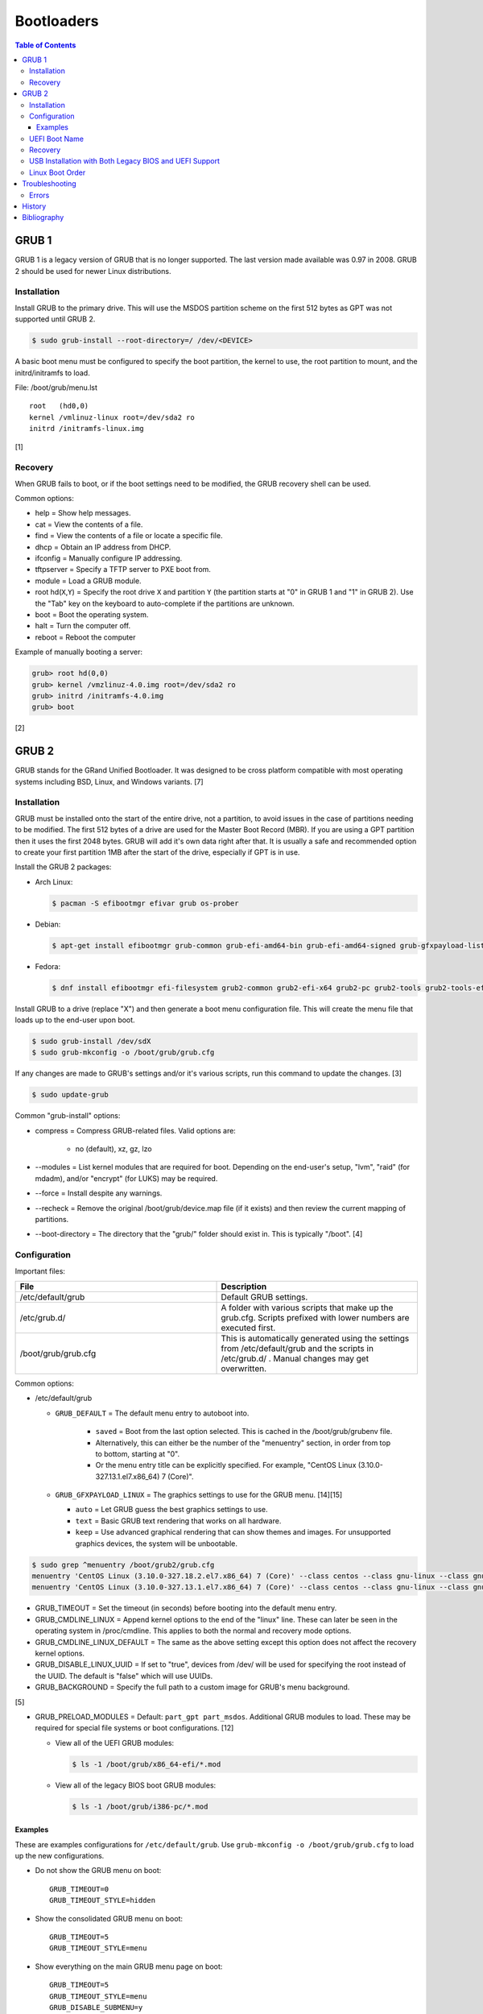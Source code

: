 Bootloaders
===========

.. contents:: Table of Contents

GRUB 1
------

GRUB 1 is a legacy version of GRUB that is no longer supported. The last
version made available was 0.97 in 2008. GRUB 2 should be used for newer
Linux distributions.

Installation
~~~~~~~~~~~~

Install GRUB to the primary drive. This will use the MSDOS partition
scheme on the first 512 bytes as GPT was not supported until GRUB 2.

.. code-block:: sh

    $ sudo grub-install --root-directory=/ /dev/<DEVICE>

A basic boot menu must be configured to specify the boot partition, the
kernel to use, the root partition to mount, and the initrd/initramfs to
load.

File: /boot/grub/menu.lst

::

    root   (hd0,0)
    kernel /vmlinuz-linux root=/dev/sda2 ro
    initrd /initramfs-linux.img

[1]

Recovery
~~~~~~~~

When GRUB fails to boot, or if the boot settings need to be modified,
the GRUB recovery shell can be used.

Common options:

-  help = Show help messages.
-  cat = View the contents of a file.
-  find = View the contents of a file or locate a specific file.
-  dhcp = Obtain an IP address from DHCP.
-  ifconfig = Manually configure IP addressing.
-  tftpserver = Specify a TFTP server to PXE boot from.
-  module = Load a GRUB module.
-  root hd(\ ``X``,\ ``Y``) = Specify the root drive ``X`` and partition
   ``Y`` (the partition starts at "0" in GRUB 1 and "1" in GRUB 2). Use
   the "Tab" key on the keyboard to auto-complete if the partitions are
   unknown.
-  boot = Boot the operating system.
-  halt = Turn the computer off.
-  reboot = Reboot the computer

Example of manually booting a server:

.. code-block:: sh

    grub> root hd(0,0)
    grub> kernel /vmzlinuz-4.0.img root=/dev/sda2 ro
    grub> initrd /initramfs-4.0.img
    grub> boot

[2]

GRUB 2
------

GRUB stands for the GRand Unified Bootloader. It was designed to be
cross platform compatible with most operating systems including BSD,
Linux, and Windows variants. [7]

Installation
~~~~~~~~~~~~

GRUB must be installed onto the start of the entire drive, not a
partition, to avoid issues in the case of partitions needing to be
modified. The first 512 bytes of a drive are used for the Master Boot
Record (MBR). If you are using a GPT partition then it uses the first
2048 bytes. GRUB will add it's own data right after that. It is usually
a safe and recommended option to create your first partition 1MB after
the start of the drive, especially if GPT is in use.

Install the GRUB 2 packages:

-  Arch Linux:

   .. code-block:: sh

      $ pacman -S efibootmgr efivar grub os-prober

-  Debian:

   .. code-block:: sh

      $ apt-get install efibootmgr grub-common grub-efi-amd64-bin grub-efi-amd64-signed grub-gfxpayload-lists grub-pc grub-pc-bin libefiboot1 libefivar1 os-prober shim shim-signed

-  Fedora:

   .. code-block:: sh

      $ dnf install efibootmgr efi-filesystem grub2-common grub2-efi-x64 grub2-pc grub2-tools grub2-tools-efi grub2-tools-extra grub2-tools-minimal grubby os-prober shim-x64

Install GRUB to a drive (replace "X") and then generate a boot menu
configuration file. This will create the menu file that loads up to the
end-user upon boot.

.. code-block:: sh

    $ sudo grub-install /dev/sdX
    $ sudo grub-mkconfig -o /boot/grub/grub.cfg

If any changes are made to GRUB's settings and/or it's various scripts,
run this command to update the changes. [3]

.. code-block:: sh

    $ sudo update-grub

Common "grub-install" options:

-  compress = Compress GRUB-related files. Valid options are:

    -  no (default), xz, gz, lzo

-  --modules = List kernel modules that are required for boot. Depending on the end-user's setup, "lvm", "raid" (for mdadm), and/or "encrypt" (for LUKS) may be required.
-  --force = Install despite any warnings.
-  --recheck = Remove the original /boot/grub/device.map file (if it exists) and then review the current mapping of partitions.
-  --boot-directory = The directory that the "grub/" folder should exist in. This is typically "/boot". [4]

Configuration
~~~~~~~~~~~~~

Important files:

.. csv-table::
   :header: File, Description
   :widths: 20, 20

   "/etc/default/grub", "Default GRUB settings."
   "/etc/grub.d/", "A folder with various scripts that make up the grub.cfg. Scripts prefixed with lower numbers are executed first."
   "/boot/grub/grub.cfg", "This is automatically generated using the settings from /etc/default/grub and the scripts in /etc/grub.d/ . Manual changes may get overwritten."

Common options:

-  /etc/default/grub

   -  ``GRUB_DEFAULT`` = The default menu entry to autoboot into.

       -  ``saved`` = Boot from the last option selected. This is cached in the /boot/grub/grubenv file.
       -  Alternatively, this can either be the number of the "menuentry" section, in order from top to bottom, starting at "0".
       -  Or the menu entry title can be explicitly specified. For example, "CentOS Linux (3.10.0-327.13.1.el7.x86\_64) 7 (Core)".

   -  ``GRUB_GFXPAYLOAD_LINUX`` = The graphics settings to use for the GRUB menu. [14][15]

      -  ``auto`` = Let GRUB guess the best graphics settings to use.
      -  ``text`` = Basic GRUB text rendering that works on all hardware.
      -  ``keep`` = Use advanced graphical rendering that can show themes and images. For unsupported graphics devices, the system will be unbootable.

.. code-block:: sh

    $ sudo grep ^menuentry /boot/grub2/grub.cfg
    menuentry 'CentOS Linux (3.10.0-327.18.2.el7.x86_64) 7 (Core)' --class centos --class gnu-linux --class gnu --class os --unrestricted $menuentry_id_option 'gnulinux-3.10.0-327.18.2.el7.x86_64-advanced-d2e5b723-0055-4157-9197-e7d715937e8b' {
    menuentry 'CentOS Linux (3.10.0-327.13.1.el7.x86_64) 7 (Core)' --class centos --class gnu-linux --class gnu --class os --unrestricted $menuentry_id_option 'gnulinux-3.10.0-327.13.1.el7.x86_64-advanced-d2e5b723-0055-4157-9197-e7d715937e8b' {

-  GRUB\_TIMEOUT = Set the timeout (in seconds) before booting into the
   default menu entry.
-  GRUB\_CMDLINE\_LINUX = Append kernel options to the end of the
   "linux" line. These can later be seen in the operating system in
   /proc/cmdline. This applies to both the normal and recovery mode
   options.
-  GRUB\_CMDLINE\_LINUX\_DEFAULT = The same as the above setting except
   this option does not affect the recovery kernel options.
-  GRUB\_DISABLE\_LINUX\_UUID = If set to "true", devices from /dev/
   will be used for specifying the root instead of the UUID. The default
   is "false" which will use UUIDs.
-  GRUB\_BACKGROUND = Specify the full path to a custom image for GRUB's
   menu background.

[5]

-  GRUB\_PRELOAD\_MODULES = Default: ``part_gpt part_msdos``. Additional GRUB modules to load. These may be required for special file systems or boot configurations. [12]

   -  View all of the UEFI GRUB modules:

      .. code-block:: sh

         $ ls -1 /boot/grub/x86_64-efi/*.mod

   -  View all of the legacy BIOS boot GRUB modules:

      .. code-block:: sh

         $ ls -1 /boot/grub/i386-pc/*.mod

Examples
^^^^^^^^

These are examples configurations for ``/etc/default/grub``. Use ``grub-mkconfig -o /boot/grub/grub.cfg`` to load up the new configurations.

-  Do not show the GRUB menu on boot:

   ::

      GRUB_TIMEOUT=0
      GRUB_TIMEOUT_STYLE=hidden

-  Show the consolidated GRUB menu on boot:

   ::

      GRUB_TIMEOUT=5
      GRUB_TIMEOUT_STYLE=menu

-  Show everything on the main GRUB menu page on boot:

   ::

      GRUB_TIMEOUT=5
      GRUB_TIMEOUT_STYLE=menu
      GRUB_DISABLE_SUBMENU=y

-  Save the selected boot kernel as the default for the next boot:

   ::

      GRUB_DEFAULT=saved
      GRUB_SAVEDEFAULT=true

[10]

-  Support for booting off of any file systems:

   ::

      GRUB_PRELOAD_MODULES="part_gpt part_msdos affs afs bfs btrfs cbfs ext2 fat fshelp geli hfs hfspluscomp hfsplus http iso9660 luks macbless memdisk minix nilfs2 ntfscomp ntfs pxe reiserfs scsi sfs squash4 tftp usf1_be ufs1 ufs2 xfs zfscrypt zfsinfo zfs"

-  Support for booting more than one operating system:

   ::

      GRUB_PRELOAD_MODULES="part_gpt part_msdos multiboot2"

-  Support for compression (required by some file systems):

   ::

      GRUB_PRELOAD_MODULES="part_gpt part_msdos hfspluscomp lzopio ntfscomp zstd zxio"

[12]

UEFI Boot Name
~~~~~~~~~~~~~~

When using the UEFI boot menu provided by the BIOS of a motherboard, each operating system has its own name. It is possible to configure this name by using ``efibootmgr`` and then re-generating the GRUB configuration file.

-  Arch Linux:

   .. code-block:: sh

      $ sudo efibootmgr --create --disk /dev/<DEVICE> --part <EFI_PARTITION_NUMBER> --label "Arch Linux Custom Boot Name" --loader /EFI/BOOT/BOOTX64.efi
      $ sudo grub-mkconfig -o /boot/grub/grub.cfg

-  Fedora:

   .. code-block:: sh

      $ sudo efibootmgr --create --disk /dev/<DEVICE> --part <EFI_PARTITION_NUMBER> --label "Fedora Custom Boot Name" --loader \\EFI\\fedora\\shimx64.efi
      $ sudo grub2-mkconfig -o /boot/efi/EFI/fedora/grub.cfg

Recovery
~~~~~~~~

In cases where GRUB fails (because it was installed incorrectly), the
end-user is automatically switched into GRUB's rescue shell.

Common options:

-  insmod = Load kernel modules.
-  ls = List partitions and file systems within them.
-  cat = View file contents.
-  set = Set a boot option.
-  unset = Remove a boot option.
-  boot = Attempt to boot again.
-  halt = Shutdown the computer.
-  reboot = Restart the computer.

The rescue prompt will look similar to this.

.. code-block:: sh

    grub rescue>

Example of using these commands to do a custom rescue boot.

.. code-block:: sh

    grub rescue> ls
    (hd0) (hd0,msdos1)
    grub rescue> ls (hd0,1)/boot/
    grub/
    vmlinuz
    initramfs-linux.img
    grub rescue> set root=(hd0,1)
    grub rescue> linux /boot/vmlinuz root=/dev/sda1
    grub rescue> initrd /boot/initramfs-linux.img
    grub rescue> boot

Alternatively, you can switch back to the graphical GRUB menu and make
changes there.

.. code-block:: sh

    grub rescue> insmod normal
    grub rescue> normal

For recovering from a corrupt GRUB installation, fully change root into
the environment from a live CD, USB, or PXE network boot. Then you can
modify configuration files and re-install GRUB using the same commands
used during the installation.

In this example, /dev/sda2 is the root partition and /dev/sda1 is the
boot partition. [6]

.. code-block:: sh

    $ sudo mount /dev/sda2 /mnt
    $ sudo mount /dev/sda1 /mnt/boot
    $ sudo mount --bind /dev /mnt/dev
    $ sudo mount -t proc proc /mnt/proc
    $ sudo mount --bind /run /mnt/run
    $ sudo mount -t sysfs sys /mnt/sys
    $ chroot /mnt
    $ /bin/bash
    $ export PATH="$PATH:/sbin:/bin"

If you need to recover GRUB from a chroot that is based on a LVM on the
host node, make sure that LVM tools are installed on the guest. This way
it can properly see the logical volume as a block device.

Debian:

.. code-block:: sh

    $ sudo apt-get install lvm2

Fedora:

.. code-block:: sh

    $ sudo yum install lvm2

USB Installation with Both Legacy BIOS and UEFI Support
~~~~~~~~~~~~~~~~~~~~~~~~~~~~~~~~~~~~~~~~~~~~~~~~~~~~~~~

Linux can be installed onto a portable storage device that can boot on both legacy BIOS computers and newer UEFI computers. UEFI requires a GPT partition table which means a legacy MBR partition scheme will not work.

-  GPT partitions:

   1.  BIOS GRUB boot partition. This extra space provides more room for GRUB to store its boot and partition table data.

      -  Size: 1 MiB.
      -  File system: none.
      -  Partition flag: ``bios_grub``.
      -  Mount point: none.

   2.  EFI partition. This stores the UEFI firmware.

      -  Size: >= 200 MiB.
      -  File system: FAT32.
      -  Partition flags: ``boot`` and ``esp``.
      -  Mount point: ``/boot/efi/``.

   3.  Linux boot partition. This stores the Linux kernel and boot configuration files (optional).

      -  Size: 1 GiB.
      -  File system: ext4.
      -  Partition flags: none.
      -  Mount point: ``/boot/``.

-  GRUB requirements:

   -  Configure GRUB to use partition UUIDs instead of Linux UUIDs. Partition UUIDs will not change between different UEFI motherboards. [21][22]
   -  Install GRUB to the UEFI partition mount. Use the ``--removable`` option to set a default UEFI firmware at ``/boot/efi/EFI/BOOT/BOOTX64.efi``. This assumes that only one operating system will be installed on the storage device. [9] Also use the ``--no-vram`` option to avoid modifying UEFI variables on the local motherboard. [20]
   -  Install GRUB to the block device (not a partition) that will be used for legacy BIOS boot.
   -  Regenerate the GRUB configuration file.

-  initramfs requirements to load all kernel modules:

   -  Arch Linux = Remove "autodetect" from the ``HOOKS=()`` section in ``/etc/mkinitcpio.conf``. Then run ``sudo mkinitcpio -P``. [18]
   -  Fedora = Install ``dracut-config-generic``. Then run ``sudo dracut --regenerate-all --force``. [19]

-  Processor microcode updates for better supporting CPUs:

   -  Arch Linux = Install ``amd-ucode intel-ucode``.
   -  Fedora = Install ``amd-ucode-firmware microcode_ctl``.

Example partition layout:

::

   Number  Start   End 	Size	File system 	Name 	Flags
    1  	1049kB  2097kB  1049kB              	primary  bios_grub
    2  	2097kB  500MB   498MB   fat32       	primary  boot, esp
    3  	500MB   8500MB  8000MB  linux-swap(v1)  primary  swap
    4  	8500MB  128GB   120GB   btrfs       	primary

Arch Linux and Debian:

.. code-block:: sh

   # UEFI
   $ sudo crudini --ini-options=nospace --set /etc/default/grub "" GRUB_DISABLE_LINUX_UUID true
   $ sudo crudini --ini-options=nospace --set /etc/default/grub "" GRUB_DISABLE_LINUX_PARTUUID false
   $ sudo grub-install --target=x86_64-efi --efi-directory=/boot/efi --bootloader-id=<OPERATING_SYSTEM_NAME> --removable --no-vram
   # BIOS
   $ sudo grub-install --target=i386-pc /dev/<DEVICE>
   $ sudo grub-mkconfig -o /boot/grub/grub.cfg

Fedora:

.. code-block:: sh

   # UEFI
   $ sudo crudini --ini-options=nospace --set /etc/default/grub "" GRUB_DISABLE_LINUX_UUID true
   $ sudo crudini --ini-options=nospace --set /etc/default/grub "" GRUB_DISABLE_LINUX_PARTUUID false
   $ sudo grub2-install --target=x86_64-efi --efi-directory=/boot/efi --bootloader-id=<OPERATING_SYSTEM_NAME> --removable
   # BIOS
   $ sudo grub2-mkconfig -o /boot/grub2/grub.cfg
   $ sudo grub2-install --target=i386-pc /dev/<DEVICE>

Most modern Linux installers will default to installing GRUB with UEFI support. After installation, ensure to run the necessary commands to setup legacy BIOS boot.

[8]

Linux Boot Order
~~~~~~~~~~~~~~~~

The default order of the Linux kernels is different for each Linux distribution. It is usually managed in the ``/etc/grub.d/10_linux`` file. The ``sort`` command can have different arguments given to it to customize this.

-  Arch Linux:

   .. code-block:: sh

      $ sudo sed -i s'/version_sort\ -r/sort/'g /etc/grub.d/10_linux
      $ sudo grub-mkconfig -o /boot/grub/grub.cfg

-  Debian has no easy ``sort`` function to change.

-  Fedora:

   .. code-block:: sh

      $ sudo sed -i s'/sort\ -Vr/sort/'g /etc/grub.d/10_linux
      $ sudo grub2-mkconfig -o /boot/grub2/grub.cfg

Troubleshooting
---------------

Errors
~~~~~~

Error after selecting a boot entry in the GRUB menu:

::

   ERROR: device 'UUID=9d4e74d8-8046-4f12-9ac9-624b8f306343' not found. Skipping fsck.
   mount: /new_root: can't find UUID=9d4e74d8-8046-4f12-9ac9-624b8f306343.
   You are now being dropped into an emergency shell.

Solutions:

1.  Boot from the fallback initramfs instead. This uses a full kernel and extra dependencies compared to the minimal default initramfs.
2.  Ensure that the initramfs has all of the Linux kernel modules that are required for storage devices. Normally this is a missing hardware RAID driver.
3.  Ensure that the UUID for the root device is correct. If not, update ``/etc/fstab`` and then rebuild the ``grub.cfg`` configuration.
4.  On Arch Linux, ensure both the "block" and "keyboard" hooks are loaded before the "autodetect" hook in the initramfs. [11]

   ::

      $ sudo vim /etc/mkinitcpio.conf
      HOOKS=(base udev keyboard block autodetect modconf resume filesystems fsck)
      $ sudo mkinitpcio -p linux

----

Error from GRUB during boot:

::

   error: sparse file not allowed

Solutions:

This means that GRUB was unable to save information such as which kernel was used to boot into and should be the default next time.

1.  Configure GRUB to not automatically save the last boot option.

   .. code-block:: sh

      $ sudo vim /etc/default/grub
      GRUB_DEFAULT=0
      GRUB_SAVEDEFAULT=false
      $ sudo grub-mkconfig -o /boot/grub/grub.cfg

2.  Add support for the correct file system (including compression, if necessary). Refer to the `GRUB 2 - Configuration <#configuration>`_ section for a list of valid GRUB modules.

   -  Syntax:

      .. code-block:: sh

         $ sudo vim /etc/default/grub
         GRUB_PRELOAD_MODULES="part_gpt part_msdos <FILE_SYSTEM_MODULE> <COMPRESSION_MODULE>"
         $ sudo grub-mkconfig -o /boot/grub/grub.cfg

   -  Example:

      .. code-block:: sh

         $ sudo vim /etc/default/grub
         GRUB_PRELOAD_MODULES="part_gpt part_msdos btrfs zstd"
         $ sudo grub-mkconfig -o /boot/grub/grub.cfg

[13]

History
-------

-  `Latest <https://github.com/LukeShortCloud/rootpages/commits/main/src/administration/bootloaders.rst>`__
-  `< 2019.01.01 <https://github.com/LukeShortCloud/rootpages/commits/main/src/bootloaders.rst>`__
-  `< 2018.01.01 <https://github.com/LukeShortCloud/rootpages/commits/main/markdown/bootloaders.md>`__

Bibliography
------------

1. "GRUB Legacy." Arch Linux Wiki. January 11, 2017. Accessed February 8, 2017. https://wiki.archlinux.org/index.php/GRUB\_Legacy
2. "GNU GRUB Manual 0.97." GNU. Accessed February 8, 2017. https://www.gnu.org/software/grub/manual/legacy/grub.html
3. "GRUB." Arch Linux Wiki. May 27, 2016. https://wiki.archlinux.org/index.php/GRUB
4. "GRUB2-INSTALL MAN PAGE." Mankier. February 26, 2014. https://www.mankier.com/8/grub2-install
5. "GRUB2/Setup." Ubuntu Documentation. November 29, 2015. https://help.ubuntu.com/community/Grub2/Setup
6. "Grub2/Installing." Ubuntu Documentation. March 6, 2015. https://help.ubuntu.com/community/Grub2/Installing
7. "GNU GRUB Manual 2.00." GNU. Accessed June 27, 2016. https://www.gnu.org/software/grub/manual/grub.html
8. "Is a hybrid Linux USB-Stick for UEFI & legacy BIOS possible?" Super User. March 11, 2018. Accessed June 17, 2020. https://superuser.com/questions/801515/is-a-hybrid-linux-usb-stick-for-uefi-legacy-bios-possible
9. "GRUB/Tips and tricks." ArchWiki. April 17, 2021. Accessed May 31, 2021. https://wiki.archlinux.org/title/GRUB/Tips_and_tricks
10. "Simple configuration handling." GNU GRUB Manual 2.06. Accessed February 5, 2022. https://www.gnu.org/software/grub/manual/grub/html_node/Simple-configuration.html
11. "Install Arch Linux on a removable medium." ArchWiki. July 12, 2021. Accessed July 17, 2021. https://wiki.archlinux.org/title/Install_Arch_Linux_on_a_removable_medium
12. "Understanding the Various Grub Modules." Linux.org. March 2, 2015. Accessed February 5, 2022. https://www.linux.org/threads/understanding-the-various-grub-modules.11142/
13. "GRUB error: sparse file not allowed." Support - Manjaro Linux. September 6, 2020. Accessed February 2022. https://forum.manjaro.org/t/grub-error-sparse-file-not-allowed/20267/6
14. "15.1.13 gfxpayload." GNU GRUB Manual 2.06. Accessed February 16, 2023. https://www.gnu.org/software/grub/manual/grub/html_node/gfxpayload.html
15. "GRUB gfxpayload blacklist." Launchpad Ubuntu. Accessed February 16, 2023. https://launchpad.net/ubuntu/xenial/+package/grub-gfxpayload-lists
16. "Use Linux efibootmgr Command to Manage UEFI Boot Menu." LinuxBabe. November 13, 2022. Accessed October 4, 2023. https://www.linuxbabe.com/command-line/how-to-use-linux-efibootmgr-examples
17. "Kickstart overcoming UEFi or converting from MBR." Light At The End Of The Tunnel. May 10, 2021. Accessed October 4, 2023. https://pkje.net/meander/2016/09/01/kickstart-overcoming-uefi-or-converting-from-mbr/
18. "mkinitcpio." Arch Wiki. February 16, 2024. Accessed February 21, 2024. https://wiki.archlinux.org/title/Mkinitcpio
19. "CentOS 7 - Updates for x86_64: system environment/base: dracut-config-generic." Linux @ CERN. June 18, 2020. Accessed February 21, 2024. https://linuxsoft.cern.ch/cern/centos/7/updates/x86_64/repoview/dracut-config-generic.html
20. "What does "--no-nvram" do while installing grub?" Ask Ubuntu. October 7, 2019. Accessed March 28, 2024. https://askubuntu.com/questions/1170347/what-does-no-nvram-do-while-installing-grub
21. "Arch Linux installed on a portable SSD doesn't boot on my other machine." Reddit r/archlinux. January 5, 2024. Accessed March 28, 2024. https://www.reddit.com/r/archlinux/comments/18z64sh/arch_linux_installed_on_a_portable_ssd_doesnt/
22. "Why do I need GRUB_DISABLE_LINUX_UUID=true." Unix & Linux Stack Exchange. March 26, 2023. Accessed March 28, 2024. https://unix.stackexchange.com/questions/127658/why-do-i-need-grub-disable-linux-uuid-true
